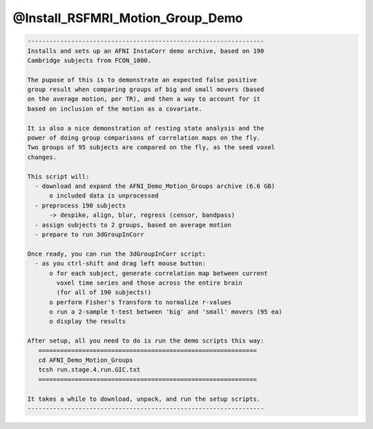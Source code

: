 *********************************
@Install_RSFMRI_Motion_Group_Demo
*********************************

.. _@Install_RSFMRI_Motion_Group_Demo:

.. contents:: 
    :depth: 4 

.. code-block:: none

    
    -----------------------------------------------------------------
    Installs and sets up an AFNI InstaCorr demo archive, based on 190
    Cambridge subjects from FCON_1000.
    
    The pupose of this is to demonstrate an expected false positive
    group result when comparing groups of big and small movers (based
    on the average motion, per TR), and then a way to account for it
    based on inclusion of the motion as a covariate.
    
    It is also a nice demonstration of resting state analysis and the
    power of doing group comparisons of correlation maps on the fly.
    Two groups of 95 subjects are compared on the fly, as the seed voxel
    changes.
    
    This script will:
      - download and expand the AFNI_Demo_Motion_Groups archive (6.6 GB)
          o included data is unprocessed
      - preprocess 190 subjects
          -> despike, align, blur, regress (censor, bandpass)
      - assign subjects to 2 groups, based on average motion
      - prepare to run 3dGroupInCorr
    
    Once ready, you can run the 3dGroupInCorr script:
      - as you ctrl-shift and drag left mouse button:
          o for each subject, generate correlation map between current
            voxel time series and those across the entire brain
            (for all of 190 subjects!)
          o perform Fisher's Transform to normalize r-values
          o run a 2-sample t-test between 'big' and 'small' movers (95 ea)
          o display the results
    
    After setup, all you need to do is run the demo scripts this way:
       ============================================================
       cd AFNI_Demo_Motion_Groups
       tcsh run.stage.4.run.GIC.txt
       ============================================================
    
    It takes a while to download, unpack, and run the setup scripts.
    -----------------------------------------------------------------
